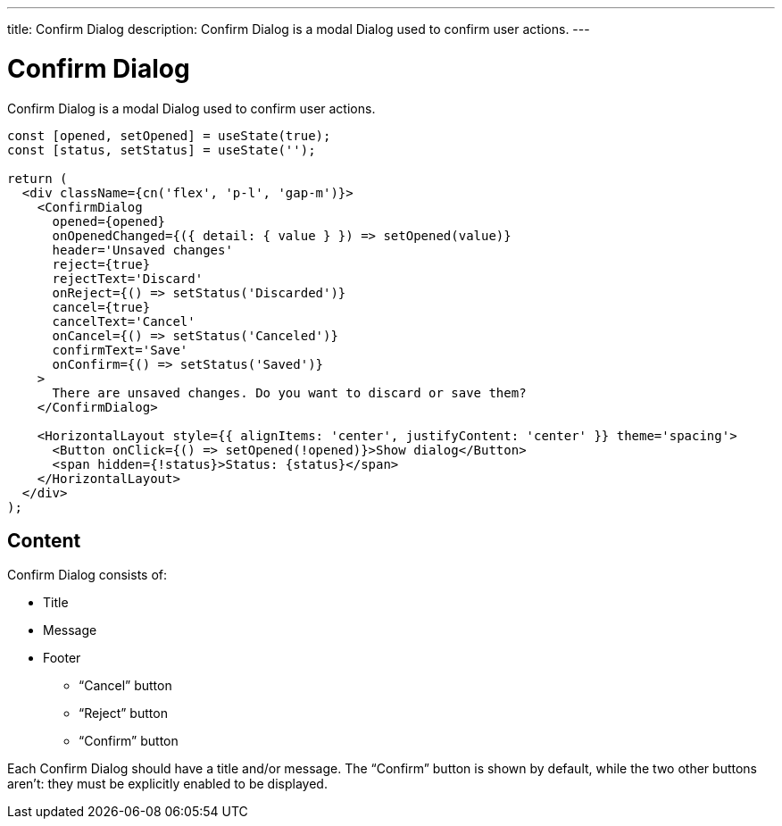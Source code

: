 ---
title: Confirm Dialog
description: Confirm Dialog is a modal Dialog used to confirm user actions.
---

= Confirm Dialog

Confirm Dialog is a modal Dialog used to confirm user actions.

[source,jsx]
----
const [opened, setOpened] = useState(true);
const [status, setStatus] = useState('');

return (
  <div className={cn('flex', 'p-l', 'gap-m')}>
    <ConfirmDialog
      opened={opened}
      onOpenedChanged={({ detail: { value } }) => setOpened(value)}
      header='Unsaved changes'
      reject={true}
      rejectText='Discard'
      onReject={() => setStatus('Discarded')}
      cancel={true}
      cancelText='Cancel'
      onCancel={() => setStatus('Canceled')}
      confirmText='Save'
      onConfirm={() => setStatus('Saved')}
    >
      There are unsaved changes. Do you want to discard or save them?
    </ConfirmDialog>

    <HorizontalLayout style={{ alignItems: 'center', justifyContent: 'center' }} theme='spacing'>
      <Button onClick={() => setOpened(!opened)}>Show dialog</Button>
      <span hidden={!status}>Status: {status}</span>
    </HorizontalLayout>
  </div>
);
----

== Content

Confirm Dialog consists of:

* Title
* Message
* Footer
- “Cancel” button
- “Reject” button
- “Confirm” button

Each Confirm Dialog should have a title and/or message.
The “Confirm” button is shown by default, while the two other buttons aren't: they must be explicitly enabled to be displayed.
